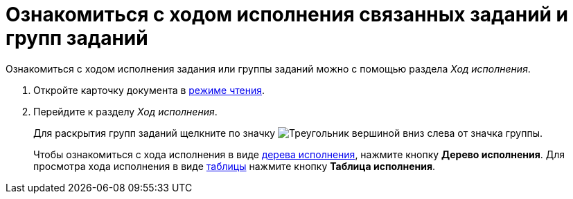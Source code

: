 = Ознакомиться с ходом исполнения связанных заданий и групп заданий

Ознакомиться с ходом исполнения задания или группы заданий можно с помощью раздела _Ход исполнения_.

. Откройте карточку документа в xref:cardsOpenModes.adoc#openInReadMode[режиме чтения].
. Перейдите к разделу _Ход исполнения_.
+
Для раскрытия групп заданий щелкните по значку image:buttons/openGroup.png[Треугольник вершиной вниз] слева от значка группы.
+
Чтобы ознакомиться с хода исполнения в виде xref:ExecutionTree.adoc[дерева исполнения], нажмите кнопку *Дерево исполнения*. Для просмотра хода исполнения в виде xref:ExecutionTable.adoc[таблицы] нажмите кнопку *Таблица исполнения*.
